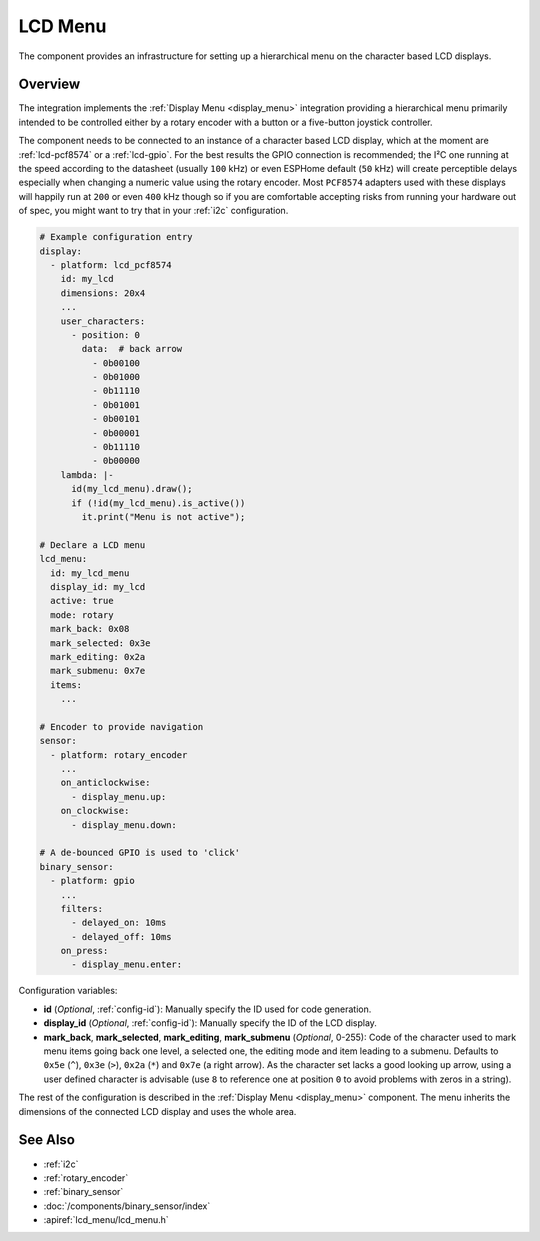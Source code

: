 LCD Menu
========

.. seo::
    :description: Instructions for setting up a simple hierarchical menu on displays.
    :image: lcd_menu.png

The component provides an infrastructure for setting up a hierarchical menu
on the character based LCD displays.


.. figure:: images/lcd_menu.png
    :align: center
    :width: 50.0%

.. _lcd_menu:

Overview
--------

The integration implements the :ref:`Display Menu <display_menu>` integration providing
a hierarchical menu primarily intended to be controlled either by a rotary encoder
with a button or a five-button joystick controller.

The component needs to be connected to an instance of a character based LCD display, which
at the moment are :ref:`lcd-pcf8574` or a :ref:`lcd-gpio`. For the best results the GPIO
connection is recommended; the I²C one running at the speed according to the datasheet
(usually ``100`` kHz) or even ESPHome default (``50`` kHz) will create perceptible delays especially
when changing a numeric value using the rotary encoder. Most ``PCF8574`` adapters used with
these displays will happily run at ``200`` or even ``400`` kHz though so if you are comfortable
accepting risks from running your hardware out of spec, you might want to try that
in your :ref:`i2c` configuration.

.. code-block:: yaml

    # Example configuration entry
    display:
      - platform: lcd_pcf8574
        id: my_lcd
        dimensions: 20x4
        ...
        user_characters:
          - position: 0
            data:  # back arrow
              - 0b00100
              - 0b01000
              - 0b11110
              - 0b01001
              - 0b00101
              - 0b00001
              - 0b11110
              - 0b00000
        lambda: |-
          id(my_lcd_menu).draw();
          if (!id(my_lcd_menu).is_active())
            it.print("Menu is not active");

    # Declare a LCD menu
    lcd_menu:
      id: my_lcd_menu
      display_id: my_lcd
      active: true
      mode: rotary
      mark_back: 0x08
      mark_selected: 0x3e
      mark_editing: 0x2a
      mark_submenu: 0x7e
      items:
        ...

    # Encoder to provide navigation
    sensor:
      - platform: rotary_encoder
        ...
        on_anticlockwise:
          - display_menu.up:
        on_clockwise:
          - display_menu.down:

    # A de-bounced GPIO is used to 'click'
    binary_sensor:
      - platform: gpio
        ...
        filters:
          - delayed_on: 10ms
          - delayed_off: 10ms
        on_press:
          - display_menu.enter:

Configuration variables:

- **id** (*Optional*, :ref:`config-id`): Manually specify the ID used for code generation.
- **display_id** (*Optional*, :ref:`config-id`): Manually specify the ID of the LCD display.
- **mark_back**, **mark_selected**, **mark_editing**, **mark_submenu** (*Optional*, 0-255):
  Code of the character used to mark menu items going back one level, a selected one,
  the editing mode and item leading to a submenu. Defaults to ``0x5e`` (``^``), ``0x3e`` (``>``),
  ``0x2a`` (``*``) and ``0x7e`` (a right arrow). As the character set lacks a good looking
  up arrow, using a user defined character is advisable (use ``8`` to reference one at
  position ``0`` to avoid problems with zeros in a string).

The rest of the configuration is described in the :ref:`Display Menu <display_menu>` component.
The menu inherits the dimensions of the connected LCD display and uses the whole area.

See Also
--------

- :ref:`i2c`
- :ref:`rotary_encoder`
- :ref:`binary_sensor`
- :doc:`/components/binary_sensor/index`
- :apiref:`lcd_menu/lcd_menu.h`
